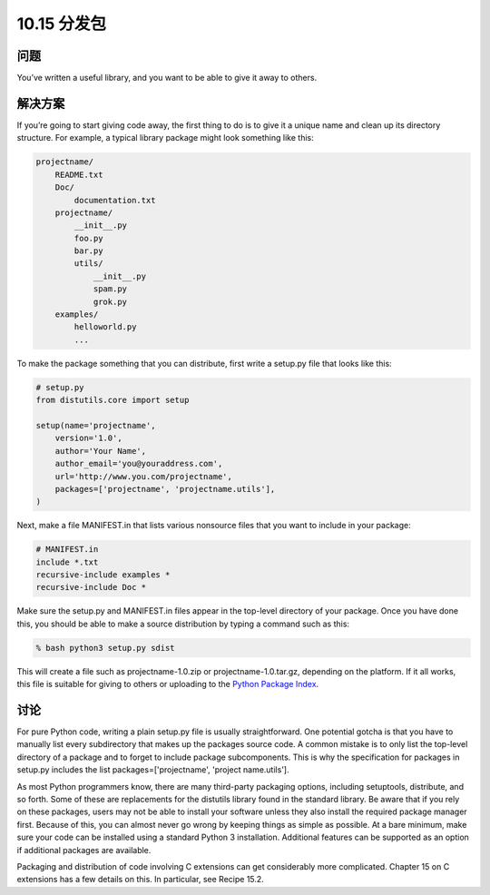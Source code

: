 ================================
10.15 分发包
================================

----------
问题
----------
You’ve written a useful library, and you want to be able to give it away to others.

----------
解决方案
----------
If you’re going to start giving code away, the first thing to do is to give it a unique name
and clean up its directory structure. For example, a typical library package might look
something like this:

.. code-block:: python

    projectname/
        README.txt
        Doc/
            documentation.txt
        projectname/
            __init__.py
            foo.py
            bar.py
            utils/
                __init__.py
                spam.py
                grok.py
        examples/
            helloworld.py
            ...

To make the package something that you can distribute, first write a setup.py file that
looks like this:

.. code-block:: python

    # setup.py
    from distutils.core import setup

    setup(name='projectname',
        version='1.0',
        author='Your Name',
        author_email='you@youraddress.com',
        url='http://www.you.com/projectname',
        packages=['projectname', 'projectname.utils'],
    )

Next, make a file MANIFEST.in that lists various nonsource files that you want to include
in your package:

.. code-block:: python

    # MANIFEST.in
    include *.txt
    recursive-include examples *
    recursive-include Doc *

Make sure the setup.py and MANIFEST.in files appear in the top-level directory of your
package. Once you have done this, you should be able to make a source distribution by
typing a command such as this:

.. code-block:: python

    % bash python3 setup.py sdist

This will create a file such as projectname-1.0.zip or projectname-1.0.tar.gz, depending
on the platform. If it all works, this file is suitable for giving to others or uploading to
the `Python Package Index <http://pypi.python.org/>`_.

----------
讨论
----------
For pure Python code, writing a plain setup.py file is usually straightforward. One potential
gotcha is that you have to manually list every subdirectory that makes up the
packages source code. A common mistake is to only list the top-level directory of a
package and to forget to include package subcomponents. This is why the specification
for packages in setup.py includes the list packages=['projectname', 'project
name.utils'].


As most Python programmers know, there are many third-party packaging options,
including setuptools, distribute, and so forth. Some of these are replacements for the
distutils library found in the standard library. Be aware that if you rely on these
packages, users may not be able to install your software unless they also install the
required package manager first. Because of this, you can almost never go wrong by
keeping things as simple as possible. At a bare minimum, make sure your code can be
installed using a standard Python 3 installation. Additional features can be supported
as an option if additional packages are available.


Packaging and distribution of code involving C extensions can get considerably more
complicated. Chapter 15 on C extensions has a few details on this. In particular, see
Recipe 15.2.

